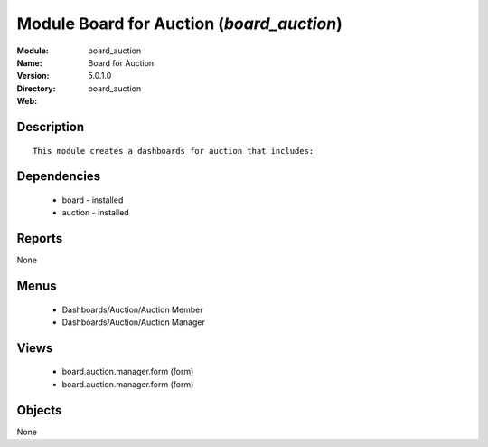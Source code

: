 
Module Board for Auction (*board_auction*)
==========================================
:Module: board_auction
:Name: Board for Auction
:Version: 5.0.1.0
:Directory: board_auction
:Web: 

Description
-----------

::

  This module creates a dashboards for auction that includes:

Dependencies
------------

 * board - installed
 * auction - installed

Reports
-------

None


Menus
-------

 * Dashboards/Auction/Auction Member
 * Dashboards/Auction/Auction Manager

Views
-----

 * board.auction.manager.form (form)
 * board.auction.manager.form (form)


Objects
-------

None

